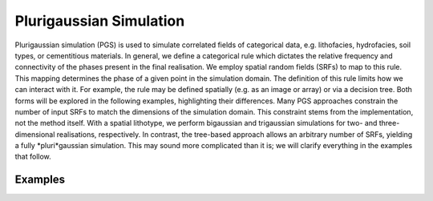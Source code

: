 Plurigaussian Simulation
========================

Plurigaussian simulation (PGS) is used to simulate correlated fields
of categorical data, e.g. lithofacies, hydrofacies, soil types, or
cementitious materials.
In general, we define a categorical rule which dictates the relative
frequency and connectivity of the phases present in the final realisation.
We employ spatial random fields (SRFs) to map to this rule.
This mapping determines the phase of a given point in the simulation domain.
The definition of this rule limits how we can interact with it.
For example, the rule may be defined spatially (e.g. as an image or array)
or via a decision tree. Both forms will be explored in the following
examples, highlighting their differences.
Many PGS approaches constrain the number of input SRFs to match the
dimensions of the simulation domain. This constraint stems from the
implementation, not the method itself.
With a spatial lithotype, we perform bigaussian and trigaussian
simulations for two- and three-dimensional realisations, respectively.
In contrast, the tree-based approach allows an arbitrary number of SRFs,
yielding a fully *pluri*gaussian simulation.
This may sound more complicated than it is; we will clarify everything
in the examples that follow.


Examples
--------
